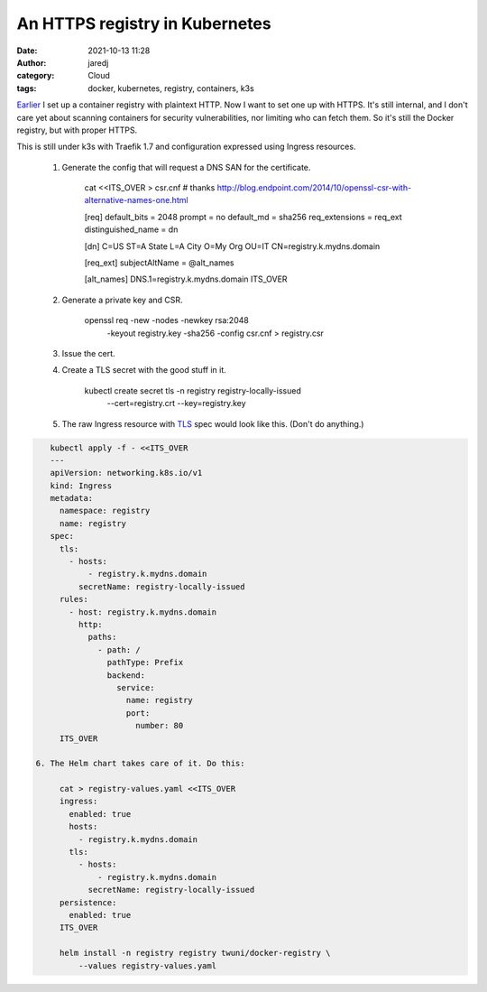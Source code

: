 An HTTPS registry in Kubernetes
###############################
:date: 2021-10-13 11:28
:author: jaredj
:category: Cloud
:tags: docker, kubernetes, registry, containers, k3s

`Earlier <cortex-on-kubernetes.html>`_ I set up a container registry
with plaintext HTTP. Now I want to set one up with HTTPS. It's still
internal, and I don't care yet about scanning containers for security
vulnerabilities, nor limiting who can fetch them. So it's still the
Docker registry, but with proper HTTPS.

This is still under k3s with Traefik 1.7 and configuration expressed
using Ingress resources.

 1. Generate the config that will request a DNS SAN for the certificate.

     cat <<ITS_OVER > csr.cnf
     # thanks http://blog.endpoint.com/2014/10/openssl-csr-with-alternative-names-one.html

     [req]
     default_bits = 2048
     prompt = no
     default_md = sha256
     req_extensions = req_ext
     distinguished_name = dn

     [dn]
     C=US
     ST=A State
     L=A City
     O=My Org
     OU=IT
     CN=registry.k.mydns.domain

     [req_ext]
     subjectAltName = @alt_names

     [alt_names]
     DNS.1=registry.k.mydns.domain
     ITS_OVER

 2. Generate a private key and CSR.

     openssl req -new -nodes -newkey rsa:2048 \
         -keyout registry.key -sha256 -config csr.cnf > registry.csr

 3. Issue the cert.
 4. Create a TLS secret with the good stuff in it.

     kubectl create secret tls -n registry registry-locally-issued \
         --cert=registry.crt --key=registry.key

 5. The raw Ingress resource with `TLS <https://kubernetes.io/docs/concepts/services-networking/ingress/#tls>`_ spec would look like this. (Don't do anything.)

.. code:: sh

     kubectl apply -f - <<ITS_OVER
     ---
     apiVersion: networking.k8s.io/v1
     kind: Ingress
     metadata:
       namespace: registry
       name: registry
     spec:
       tls:
         - hosts:
             - registry.k.mydns.domain
           secretName: registry-locally-issued
       rules:
         - host: registry.k.mydns.domain
           http:
             paths:
               - path: /
                 pathType: Prefix
                 backend:
                   service:
                     name: registry
                     port:
                       number: 80
       ITS_OVER

  6. The Helm chart takes care of it. Do this:

       cat > registry-values.yaml <<ITS_OVER
       ingress:
         enabled: true
         hosts:
           - registry.k.mydns.domain
         tls:
           - hosts:
               - registry.k.mydns.domain
             secretName: registry-locally-issued
       persistence:
         enabled: true
       ITS_OVER

       helm install -n registry registry twuni/docker-registry \
           --values registry-values.yaml
